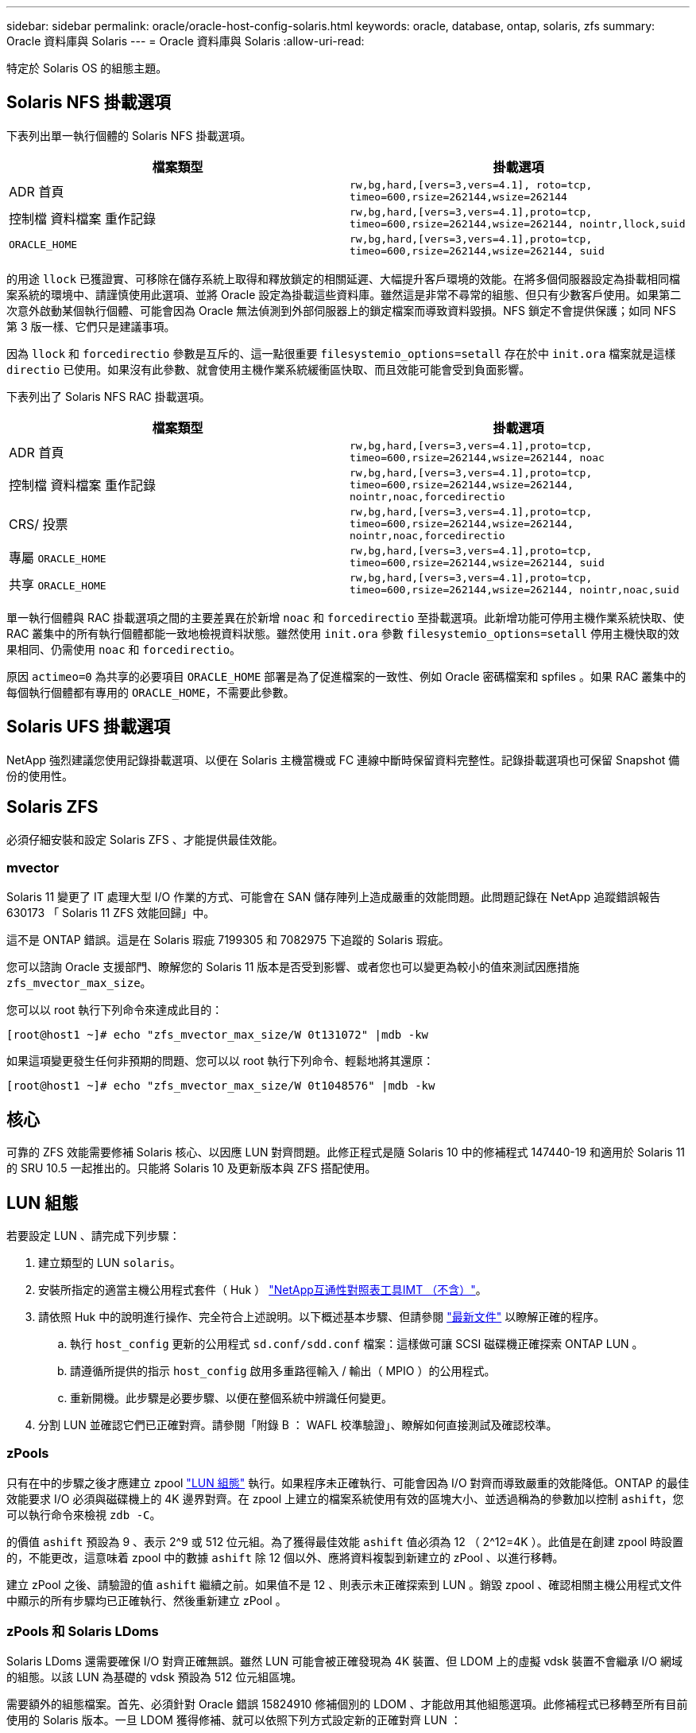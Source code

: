 ---
sidebar: sidebar 
permalink: oracle/oracle-host-config-solaris.html 
keywords: oracle, database, ontap, solaris, zfs 
summary: Oracle 資料庫與 Solaris 
---
= Oracle 資料庫與 Solaris
:allow-uri-read: 


[role="lead"]
特定於 Solaris OS 的組態主題。



== Solaris NFS 掛載選項

下表列出單一執行個體的 Solaris NFS 掛載選項。

|===
| 檔案類型 | 掛載選項 


| ADR 首頁 | `rw,bg,hard,[vers=3,vers=4.1], roto=tcp, timeo=600,rsize=262144,wsize=262144` 


| 控制檔
資料檔案
重作記錄 | `rw,bg,hard,[vers=3,vers=4.1],proto=tcp, timeo=600,rsize=262144,wsize=262144, nointr,llock,suid` 


| `ORACLE_HOME` | `rw,bg,hard,[vers=3,vers=4.1],proto=tcp, timeo=600,rsize=262144,wsize=262144, suid` 
|===
的用途 `llock` 已獲證實、可移除在儲存系統上取得和釋放鎖定的相關延遲、大幅提升客戶環境的效能。在將多個伺服器設定為掛載相同檔案系統的環境中、請謹慎使用此選項、並將 Oracle 設定為掛載這些資料庫。雖然這是非常不尋常的組態、但只有少數客戶使用。如果第二次意外啟動某個執行個體、可能會因為 Oracle 無法偵測到外部伺服器上的鎖定檔案而導致資料毀損。NFS 鎖定不會提供保護；如同 NFS 第 3 版一樣、它們只是建議事項。

因為 `llock` 和 `forcedirectio` 參數是互斥的、這一點很重要 `filesystemio_options=setall` 存在於中 `init.ora` 檔案就是這樣 `directio` 已使用。如果沒有此參數、就會使用主機作業系統緩衝區快取、而且效能可能會受到負面影響。

下表列出了 Solaris NFS RAC 掛載選項。

|===
| 檔案類型 | 掛載選項 


| ADR 首頁 | `rw,bg,hard,[vers=3,vers=4.1],proto=tcp,
timeo=600,rsize=262144,wsize=262144,
noac` 


| 控制檔
資料檔案
重作記錄 | `rw,bg,hard,[vers=3,vers=4.1],proto=tcp,
timeo=600,rsize=262144,wsize=262144,
nointr,noac,forcedirectio` 


| CRS/ 投票 | `rw,bg,hard,[vers=3,vers=4.1],proto=tcp,
timeo=600,rsize=262144,wsize=262144,
nointr,noac,forcedirectio` 


| 專屬 `ORACLE_HOME` | `rw,bg,hard,[vers=3,vers=4.1],proto=tcp,
timeo=600,rsize=262144,wsize=262144,
suid` 


| 共享 `ORACLE_HOME` | `rw,bg,hard,[vers=3,vers=4.1],proto=tcp,
timeo=600,rsize=262144,wsize=262144,
nointr,noac,suid` 
|===
單一執行個體與 RAC 掛載選項之間的主要差異在於新增 `noac` 和 `forcedirectio` 至掛載選項。此新增功能可停用主機作業系統快取、使 RAC 叢集中的所有執行個體都能一致地檢視資料狀態。雖然使用 `init.ora` 參數 `filesystemio_options=setall` 停用主機快取的效果相同、仍需使用 `noac` 和 `forcedirectio`。

原因 `actimeo=0` 為共享的必要項目 `ORACLE_HOME` 部署是為了促進檔案的一致性、例如 Oracle 密碼檔案和 spfiles 。如果 RAC 叢集中的每個執行個體都有專用的 `ORACLE_HOME`，不需要此參數。



== Solaris UFS 掛載選項

NetApp 強烈建議您使用記錄掛載選項、以便在 Solaris 主機當機或 FC 連線中斷時保留資料完整性。記錄掛載選項也可保留 Snapshot 備份的使用性。



== Solaris ZFS

必須仔細安裝和設定 Solaris ZFS 、才能提供最佳效能。



=== mvector

Solaris 11 變更了 IT 處理大型 I/O 作業的方式、可能會在 SAN 儲存陣列上造成嚴重的效能問題。此問題記錄在 NetApp 追蹤錯誤報告 630173 「 Solaris 11 ZFS 效能回歸」中。

這不是 ONTAP 錯誤。這是在 Solaris 瑕疵 7199305 和 7082975 下追蹤的 Solaris 瑕疵。

您可以諮詢 Oracle 支援部門、瞭解您的 Solaris 11 版本是否受到影響、或者您也可以變更為較小的值來測試因應措施 `zfs_mvector_max_size`。

您可以以 root 執行下列命令來達成此目的：

....
[root@host1 ~]# echo "zfs_mvector_max_size/W 0t131072" |mdb -kw
....
如果這項變更發生任何非預期的問題、您可以以 root 執行下列命令、輕鬆地將其還原：

....
[root@host1 ~]# echo "zfs_mvector_max_size/W 0t1048576" |mdb -kw
....


== 核心

可靠的 ZFS 效能需要修補 Solaris 核心、以因應 LUN 對齊問題。此修正程式是隨 Solaris 10 中的修補程式 147440-19 和適用於 Solaris 11 的 SRU 10.5 一起推出的。只能將 Solaris 10 及更新版本與 ZFS 搭配使用。



== LUN 組態

若要設定 LUN 、請完成下列步驟：

. 建立類型的 LUN `solaris`。
. 安裝所指定的適當主機公用程式套件（ Huk ） link:https://imt.netapp.com/matrix/#search["NetApp互通性對照表工具IMT （不含）"^]。
. 請依照 Huk 中的說明進行操作、完全符合上述說明。以下概述基本步驟、但請參閱 link:https://docs.netapp.com/us-en/ontap-sanhost/index.html["最新文件"^] 以瞭解正確的程序。
+
.. 執行 `host_config` 更新的公用程式 `sd.conf/sdd.conf` 檔案：這樣做可讓 SCSI 磁碟機正確探索 ONTAP LUN 。
.. 請遵循所提供的指示 `host_config` 啟用多重路徑輸入 / 輸出（ MPIO ）的公用程式。
.. 重新開機。此步驟是必要步驟、以便在整個系統中辨識任何變更。


. 分割 LUN 並確認它們已正確對齊。請參閱「附錄 B ： WAFL 校準驗證」、瞭解如何直接測試及確認校準。




=== zPools

只有在中的步驟之後才應建立 zpool link:oracle-host-config-solaris.html#lun-configuration["LUN 組態"] 執行。如果程序未正確執行、可能會因為 I/O 對齊而導致嚴重的效能降低。ONTAP 的最佳效能要求 I/O 必須與磁碟機上的 4K 邊界對齊。在 zpool 上建立的檔案系統使用有效的區塊大小、並透過稱為的參數加以控制 `ashift`，您可以執行命令來檢視 `zdb -C`。

的價值 `ashift` 預設為 9 、表示 2^9 或 512 位元組。為了獲得最佳效能 `ashift` 值必須為 12 （ 2^12=4K ）。此值是在創建 zpool 時設置的，不能更改，這意味着 zpool 中的數據 `ashift` 除 12 個以外、應將資料複製到新建立的 zPool 、以進行移轉。

建立 zPool 之後、請驗證的值 `ashift` 繼續之前。如果值不是 12 、則表示未正確探索到 LUN 。銷毀 zpool 、確認相關主機公用程式文件中顯示的所有步驟均已正確執行、然後重新建立 zPool 。



=== zPools 和 Solaris LDoms

Solaris LDoms 還需要確保 I/O 對齊正確無誤。雖然 LUN 可能會被正確發現為 4K 裝置、但 LDOM 上的虛擬 vdsk 裝置不會繼承 I/O 網域的組態。以該 LUN 為基礎的 vdsk 預設為 512 位元組區塊。

需要額外的組態檔案。首先、必須針對 Oracle 錯誤 15824910 修補個別的 LDOM 、才能啟用其他組態選項。此修補程式已移轉至所有目前使用的 Solaris 版本。一旦 LDOM 獲得修補、就可以依照下列方式設定新的正確對齊 LUN ：

. 識別要在新的 zPool 中使用的 LUN 或 LUN 。在此範例中、它是 c2d1 裝置。
+
....
[root@LDOM1 ~]# echo | format
Searching for disks...done
AVAILABLE DISK SELECTIONS:
  0. c2d0 <Unknown-Unknown-0001-100.00GB>
     /virtual-devices@100/channel-devices@200/disk@0
  1. c2d1 <SUN-ZFS Storage 7330-1.0 cyl 1623 alt 2 hd 254 sec 254>
     /virtual-devices@100/channel-devices@200/disk@1
....
. 擷取要用於 ZFS Pool 的裝置之 VDC 執行個體：
+
....
[root@LDOM1 ~]#  cat /etc/path_to_inst
#
# Caution! This file contains critical kernel state
#
"/fcoe" 0 "fcoe"
"/iscsi" 0 "iscsi"
"/pseudo" 0 "pseudo"
"/scsi_vhci" 0 "scsi_vhci"
"/options" 0 "options"
"/virtual-devices@100" 0 "vnex"
"/virtual-devices@100/channel-devices@200" 0 "cnex"
"/virtual-devices@100/channel-devices@200/disk@0" 0 "vdc"
"/virtual-devices@100/channel-devices@200/pciv-communication@0" 0 "vpci"
"/virtual-devices@100/channel-devices@200/network@0" 0 "vnet"
"/virtual-devices@100/channel-devices@200/network@1" 1 "vnet"
"/virtual-devices@100/channel-devices@200/network@2" 2 "vnet"
"/virtual-devices@100/channel-devices@200/network@3" 3 "vnet"
"/virtual-devices@100/channel-devices@200/disk@1" 1 "vdc" << We want this one
....
. 編輯 `/platform/sun4v/kernel/drv/vdc.conf`：
+
....
block-size-list="1:4096";
....
+
這表示裝置執行個體 1 的區塊大小為 4096 。

+
另一個範例是假設需要將 vdsk 執行個體 1 至 6 設定為 4K 區塊大小和 `/etc/path_to_inst` 內容如下：

+
....
"/virtual-devices@100/channel-devices@200/disk@1" 1 "vdc"
"/virtual-devices@100/channel-devices@200/disk@2" 2 "vdc"
"/virtual-devices@100/channel-devices@200/disk@3" 3 "vdc"
"/virtual-devices@100/channel-devices@200/disk@4" 4 "vdc"
"/virtual-devices@100/channel-devices@200/disk@5" 5 "vdc"
"/virtual-devices@100/channel-devices@200/disk@6" 6 "vdc"
....
. 最終結果 `vdc.conf` 檔案應包含下列項目：
+
....
block-size-list="1:8192","2:8192","3:8192","4:8192","5:8192","6:8192";
....
+
|===
| 注意 


| 設定 VC.conf 並建立 vdsk 之後、必須重新啟動 LDOM 。無法避免此步驟。區塊大小變更只會在重新開機後生效。繼續使用 zpool 組態、並確保如前所述、移位已正確設定為 12 。 
|===




=== ZFS Intent Log （ ZIL ）

一般而言、沒有理由在不同的裝置上找到 ZFS Intent Log （ ZIL ）。記錄檔可以與主集區共用空間。獨立 ZIL 的主要用途是使用缺乏現代儲存陣列寫入快取功能的實體磁碟機。



=== logbias

設定 `logbias` 託管 Oracle 資料的 ZFS 檔案系統參數。

....
zfs set logbias=throughput <filesystem>
....
使用此參數可降低整體寫入層級。根據預設值、寫入的資料會先提交至 ZIL 、然後再提交至主儲存池。此方法適用於使用純磁碟機組態的組態、包括 SSD 型 ZIL 裝置和主儲存池的旋轉媒體。這是因為它允許在可用的最低延遲媒體上、在單一 I/O 交易中進行認可。

使用包含其快取功能的現代化儲存陣列時、通常不需要使用此方法。在極少數情況下、可能需要在單一交易中寫入記錄檔、例如由高度集中、對延遲敏感的隨機寫入所組成的工作負載。寫入放大的形式會產生影響、因為記錄的資料最終會寫入主儲存池、導致寫入活動加倍。



=== 直接 I/O

許多應用程式（包括 Oracle 產品）都可以啟用直接 I/O 、藉此略過主機緩衝區快取此策略無法在 ZFS 檔案系統中正常運作。雖然會略過主機緩衝區快取、但 ZFS 本身仍會繼續快取資料。使用 Fio 或 Sio 等工具執行效能測試時、這項動作可能會產生誤導性的結果、因為很難預測 I/O 是否到達儲存系統、或是是否在作業系統中本機快取。此動作也會讓使用此類模擬測試來比較 ZFS 效能與其他檔案系統的情況變得非常困難。實際上、在真實使用者工作負載下、檔案系統效能幾乎沒有任何差異。



=== 多個 zPools

必須在 zpool 層級執行快照型備份、還原、複製及歸檔 ZFS 型資料、而且通常需要多個 zPools 。zpool 類似於 LVM 磁碟群組、應使用相同的規則進行設定。例如、資料庫的配置最好是存放在資料檔案上 `zpool1` 以及駐留在上的歸檔記錄、控制檔和重做記錄 `zpool2`。此方法允許標準熱備份、將資料庫置於熱備份模式、然後是的快照 `zpool1`。接著會從熱備份模式移除資料庫、強制進行記錄歸檔、並建立快照 `zpool2` 已建立。還原作業需要卸載 zfs 檔案系統、並在執行 SnapRestore 還原作業之後、將 zPool 完全離線。然後可以重新上線並恢復資料庫。



=== filesystemio_options

Oracle 參數 `filesystemio_options` 使用 ZFS 的方式不同。如果 `setall` 或 `directio` 使用時、寫入作業會同步並略過 OS 緩衝區快取、但讀取會由 ZFS 進行緩衝。此動作會導致效能分析方面的困難、因為有時會被 ZFS 快取攔截和服務 I/O 、使儲存延遲和總 I/O 比預期的要少。
